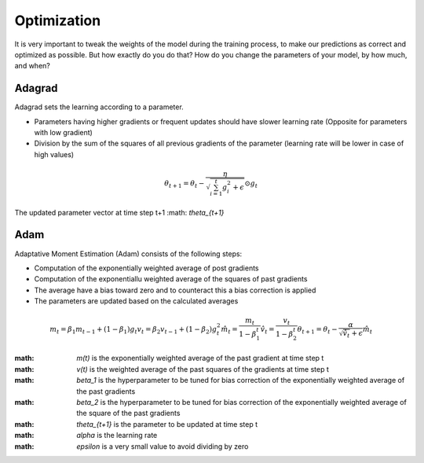 Optimization
============

It is very important to tweak the weights of the model during the training process, to make our predictions as correct and optimized as possible. But how exactly do you do that? How do you change the parameters of your model, by how much, and when?


Adagrad
-------

Adagrad sets the learning according to a parameter.

- Parameters having higher gradients or frequent updates should have slower learning rate (Opposite for parameters with low gradient)
- Division by the sum of the squares of all previous gradients of the parameter (learning rate will be lower in case of high values)

.. math::
  \theta_{t+1} = \theta_t - \frac{\eta}{\sqrt{\sum_{i=1}^{t}{g_{i}^{2}} + \epsilon}} \odot g_{t}
   
    

The updated parameter vector at time step t+1 :math: `\theta_{t+1}`


Adam
----

Adaptative Moment Estimation (Adam) consists of the following steps:

- Computation of the exponentially weighted average of post gradients
- Computation of the exponentiallu weighted average of the squares of past gradients
- The average have a bias toward zero and to counteract this a bias correction is applied
- The parameters are updated based on the calculated averages

.. math::
  m_t = \beta_1 m_{t-1} + (1 - \beta_1) g_t
  v_t = \beta_2 v_{t-1} + (1 - \beta_2) g_t^2
  \hat{m}_t = \frac{m_t}{1 - \beta_1^t}
  \hat{v}_t = \frac{v_t}{1 - \beta_2^t}
  \theta_{t+1} = \theta_t - \frac{\alpha}{\sqrt{\hat{v}_t} + \epsilon} \hat{m}_t

:math: `m(t)` is the exponentially weighted average of the past gradient at time step t
:math: `v(t)` is the weighted average of the past squares of the gradients at time step t
:math: `\beta_1` is the hyperparameter to be tuned for bias correction of the exponentially weighted average of the past gradients
:math: `\beta_2` is the hyperparameter to be tuned for bias correction of the exponentially weighted average of the square of the past gradients
:math: `\theta_{t+1}` is the parameter to be updated at time step t
:math: `\alpha` is the learning rate
:math: `\epsilon` is a very small value to avoid dividing by zero